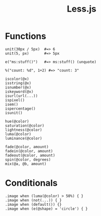 #+TITLE: Less.js
#+COMMAND: less
#+CATEGORY: 
#+SOURCE: https://github.com/rstacruz/cheatsheets/blob/master/less.md

* Functions
  :PROPERTIES:
  :CUSTOM_ID: functions
  :END:

#+BEGIN_EXAMPLE
  unit(30px / 5px)  #=> 6
  unit(5, px)       #=> 5px

  e("ms:stuff()")   #=> ms:stuff() (unquote)

  %("count: %d", 1+2) #=> "count: 3"

  iscolor(@x)
  isstring(@x)
  isnumber(@x)
  iskeyword(@x)
  isurl(url(...))
  ispixel()
  isem()
  ispercentage()
  isunit()

  hue(@color)
  saturation(@color)
  lightness(@color)
  luma(@color)
  luminance(@color)

  fade(@color, amount)
  fadein(@color, amount)
  fadeout(@color, amount)
  spin(@color, degrees)
  mix(@a, @b, amount)
#+END_EXAMPLE

* Conditionals
  :PROPERTIES:
  :CUSTOM_ID: conditionals
  :END:

#+BEGIN_EXAMPLE
  .image when (luma(@color) > 50%) { }
  .image when (not(...)) { }
  .image when (default()) {}
  .image when (e(@shape) = 'circle') { }
#+END_EXAMPLE
